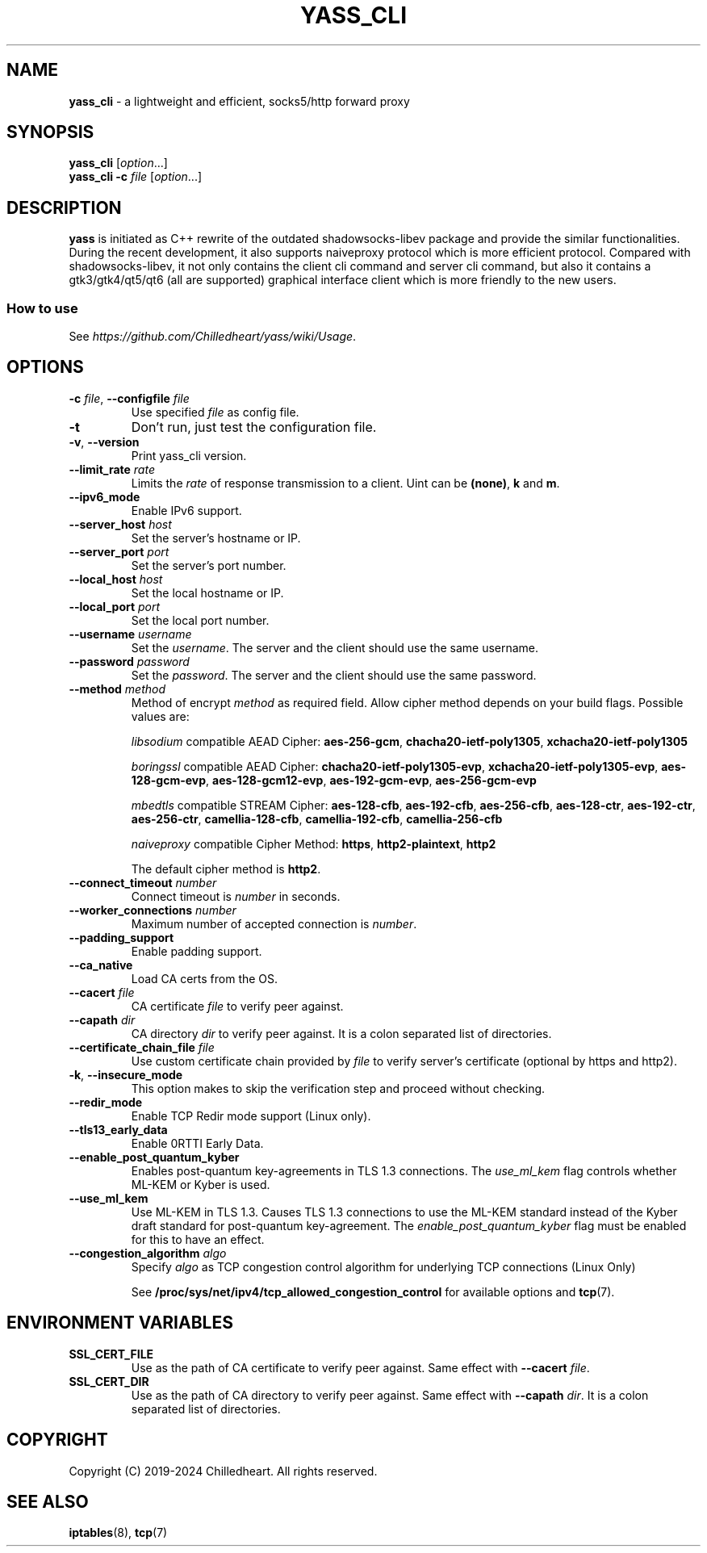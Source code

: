 .\" generated with Ronn-NG/v0.9.1
.\" http://github.com/apjanke/ronn-ng/tree/0.9.1
.TH "YASS_CLI" "1" "November 2024" ""
.SH "NAME"
\fByass_cli\fR \- a lightweight and efficient, socks5/http forward proxy
.SH "SYNOPSIS"
\fByass_cli\fR [\fIoption\fR\|\.\|\.\|\.]
.br
\fByass_cli\fR \fB\-c\fR \fIfile\fR [\fIoption\fR\|\.\|\.\|\.]
.SH "DESCRIPTION"
\fByass\fR is initiated as C++ rewrite of the outdated shadowsocks\-libev package and provide the similar functionalities\. During the recent development, it also supports naiveproxy protocol which is more efficient protocol\. Compared with shadowsocks\-libev, it not only contains the client cli command and server cli command, but also it contains a gtk3/gtk4/qt5/qt6 (all are supported) graphical interface client which is more friendly to the new users\.
.SS "How to use"
See \fIhttps://github\.com/Chilledheart/yass/wiki/Usage\fR\.
.SH "OPTIONS"
.TP
\fB\-c\fR \fIfile\fR, \fB\-\-configfile\fR \fIfile\fR
Use specified \fIfile\fR as config file\.
.TP
\fB\-t\fR
Don't run, just test the configuration file\.
.TP
\fB\-v\fR, \fB\-\-version\fR
Print yass_cli version\.
.TP
\fB\-\-limit_rate\fR \fIrate\fR
Limits the \fIrate\fR of response transmission to a client\. Uint can be \fB(none)\fR, \fBk\fR and \fBm\fR\.
.TP
\fB\-\-ipv6_mode\fR
Enable IPv6 support\.
.TP
\fB\-\-server_host\fR \fIhost\fR
Set the server's hostname or IP\.
.TP
\fB\-\-server_port\fR \fIport\fR
Set the server's port number\.
.TP
\fB\-\-local_host\fR \fIhost\fR
Set the local hostname or IP\.
.TP
\fB\-\-local_port\fR \fIport\fR
Set the local port number\.
.TP
\fB\-\-username\fR \fIusername\fR
Set the \fIusername\fR\. The server and the client should use the same username\.
.TP
\fB\-\-password\fR \fIpassword\fR
Set the \fIpassword\fR\. The server and the client should use the same password\.
.TP
\fB\-\-method\fR \fImethod\fR
Method of encrypt \fImethod\fR as required field\. Allow cipher method depends on your build flags\. Possible values are:
.IP
\fIlibsodium\fR compatible AEAD Cipher: \fBaes\-256\-gcm\fR, \fBchacha20\-ietf\-poly1305\fR, \fBxchacha20\-ietf\-poly1305\fR
.IP
\fIboringssl\fR compatible AEAD Cipher: \fBchacha20\-ietf\-poly1305\-evp\fR, \fBxchacha20\-ietf\-poly1305\-evp\fR, \fBaes\-128\-gcm\-evp\fR, \fBaes\-128\-gcm12\-evp\fR, \fBaes\-192\-gcm\-evp\fR, \fBaes\-256\-gcm\-evp\fR
.IP
\fImbedtls\fR compatible STREAM Cipher: \fBaes\-128\-cfb\fR, \fBaes\-192\-cfb\fR, \fBaes\-256\-cfb\fR, \fBaes\-128\-ctr\fR, \fBaes\-192\-ctr\fR, \fBaes\-256\-ctr\fR, \fBcamellia\-128\-cfb\fR, \fBcamellia\-192\-cfb\fR, \fBcamellia\-256\-cfb\fR
.IP
\fInaiveproxy\fR compatible Cipher Method: \fBhttps\fR, \fBhttp2\-plaintext\fR, \fBhttp2\fR
.IP
The default cipher method is \fBhttp2\fR\.
.TP
\fB\-\-connect_timeout\fR \fInumber\fR
Connect timeout is \fInumber\fR in seconds\.
.TP
\fB\-\-worker_connections\fR \fInumber\fR
Maximum number of accepted connection is \fInumber\fR\.
.TP
\fB\-\-padding_support\fR
Enable padding support\.
.TP
\fB\-\-ca_native\fR
Load CA certs from the OS\.
.TP
\fB\-\-cacert\fR \fIfile\fR
CA certificate \fIfile\fR to verify peer against\.
.TP
\fB\-\-capath\fR \fIdir\fR
CA directory \fIdir\fR to verify peer against\. It is a colon separated list of directories\.
.TP
\fB\-\-certificate_chain_file\fR \fIfile\fR
Use custom certificate chain provided by \fIfile\fR to verify server's certificate (optional by https and http2)\.
.TP
\fB\-k\fR, \fB\-\-insecure_mode\fR
This option makes to skip the verification step and proceed without checking\.
.TP
\fB\-\-redir_mode\fR
Enable TCP Redir mode support (Linux only)\.
.TP
\fB\-\-tls13_early_data\fR
Enable 0RTTI Early Data\.
.TP
\fB\-\-enable_post_quantum_kyber\fR
Enables post\-quantum key\-agreements in TLS 1\.3 connections\. The \fIuse_ml_kem\fR flag controls whether ML\-KEM or Kyber is used\.
.TP
\fB\-\-use_ml_kem\fR
Use ML\-KEM in TLS 1\.3\. Causes TLS 1\.3 connections to use the ML\-KEM standard instead of the Kyber draft standard for post\-quantum key\-agreement\. The \fIenable_post_quantum_kyber\fR flag must be enabled for this to have an effect\.
.TP
\fB\-\-congestion_algorithm\fR \fIalgo\fR
Specify \fIalgo\fR as TCP congestion control algorithm for underlying TCP connections (Linux Only)
.IP
See \fB/proc/sys/net/ipv4/tcp_allowed_congestion_control\fR for available options and \fBtcp\fR(7)\.
.SH "ENVIRONMENT VARIABLES"
.TP
\fBSSL_CERT_FILE\fR
Use as the path of CA certificate to verify peer against\. Same effect with \fB\-\-cacert\fR \fIfile\fR\.
.TP
\fBSSL_CERT_DIR\fR
Use as the path of CA directory to verify peer against\. Same effect with \fB\-\-capath\fR \fIdir\fR\. It is a colon separated list of directories\.
.SH "COPYRIGHT"
Copyright (C) 2019\-2024 Chilledheart\. All rights reserved\.
.SH "SEE ALSO"
\fBiptables\fR(8), \fBtcp\fR(7)
